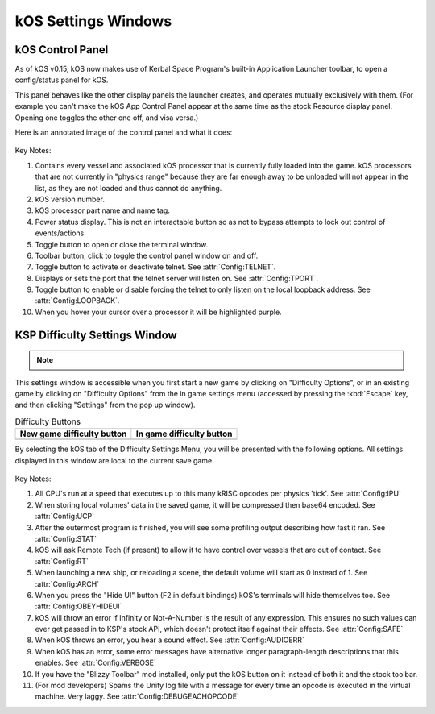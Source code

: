 .. _settingsWindows:

kOS Settings Windows
====================

.. _applauncher:

kOS Control Panel
-----------------

As of kOS v0.15, kOS now makes use of Kerbal Space Program's built-in
Application Launcher toolbar, to open a config/status panel for kOS.

This panel behaves like the other display panels the launcher creates,
and operates mutually exclusively with them. (For example you can't
make the kOS App Control Panel appear at the same time as the stock
Resource display panel. Opening one toggles the other one off,
and visa versa.)

Here is an annotated image of the control panel and what it does:

.. figure:: /_images/general/controlPanelWindow.png
    :width: 80 %

Key Notes:

1. Contains every vessel and associated kOS processor that is currently fully loaded into the game.  kOS processors that are not currently in "physics range" because they are far enough away to be unloaded will not appear in the list, as they are not loaded and thus cannot do anything.
2. kOS version number.
3. kOS processor part name and name tag.
4. Power status display.  This is not an interactable button so as not to bypass attempts to lock out control of events/actions.
5. Toggle button to open or close the terminal window.
6. Toolbar button, click to toggle the control panel window on and off.
7. Toggle button to activate or deactivate telnet. See :attr:`Config:TELNET`.
8. Displays or sets the port that the telnet server will listen on. See :attr:`Config:TPORT`.
9. Toggle button to enable or disable forcing the telnet to only listen on the local loopback address. See :attr:`Config:LOOPBACK`.
10. When you hover your cursor over a processor it will be highlighted purple.

.. _settingsWindow:

KSP Difficulty Settings Window
------------------------------

.. note::
    .. versionadded:: v1.0.2
        Previous versions of kOS kept all settings accessible from the App
        Launcher Window.  KSP version 1.2.0 introduced a new way to
        store settings within the save file itself, and most settings were
        migrated to this system/window.

This settings window is accessible when you first start a new game by clicking
on "Difficulty Options", or in an existing game by clicking on "Difficulty
Options" from the in game settings menu (accessed by pressing the :kbd:`Escape`
key, and then clicking "Settings" from the pop up window).

.. list-table:: Difficulty Buttons
    :header-rows: 1

    * - New game difficulty button
      - In game difficulty button
    * - .. image:: /_images/general/newGameDifficultyButton.png
      - .. image:: /_images/general/inGameDifficultyButton.png

By selecting the kOS tab of the Difficulty Settings Menu, you will be presented
with the following options.  All settings displayed in this window are local to
the current save game.

.. figure:: /_images/general/settingsWindow.png
    :width: 80%

Key Notes:

1. All CPU's run at a speed that executes up to this many kRISC opcodes per physics 'tick'. See :attr:`Config:IPU`
2. When storing local volumes' data in the saved game, it will be compressed then base64 encoded. See :attr:`Config:UCP`
3. After the outermost program is finished, you will see some profiling output describing how fast it ran. See :attr:`Config:STAT`
4. kOS will ask Remote Tech (if present) to allow it to have control over vessels that are out of contact. See :attr:`Config:RT`
5. When launching a new ship, or reloading a scene, the default volume will start as 0 instead of 1. See :attr:`Config:ARCH`
6. When you press the "Hide UI" button (F2 in default bindings) kOS's terminals will hide themselves too. See :attr:`Config:OBEYHIDEUI`
7. kOS will throw an error if Infinity or Not-A-Number is the result of any expression.  This ensures no such values can ever get passed in to KSP's stock API, which doesn't protect itself against their effects. See :attr:`Config:SAFE`
8. When kOS throws an error, you hear a sound effect. See :attr:`Config:AUDIOERR`
9. When kOS has an error, some error messages have alternative longer paragraph-length descriptions that this enables. See :attr:`Config:VERBOSE`
10. If you have the "Blizzy Toolbar" mod installed, only put the kOS button on it instead of both it and the stock toolbar.
11. (For mod developers) Spams the Unity log file with a message for every time an opcode is executed in the virtual machine.  Very laggy. See :attr:`Config:DEBUGEACHOPCODE`
